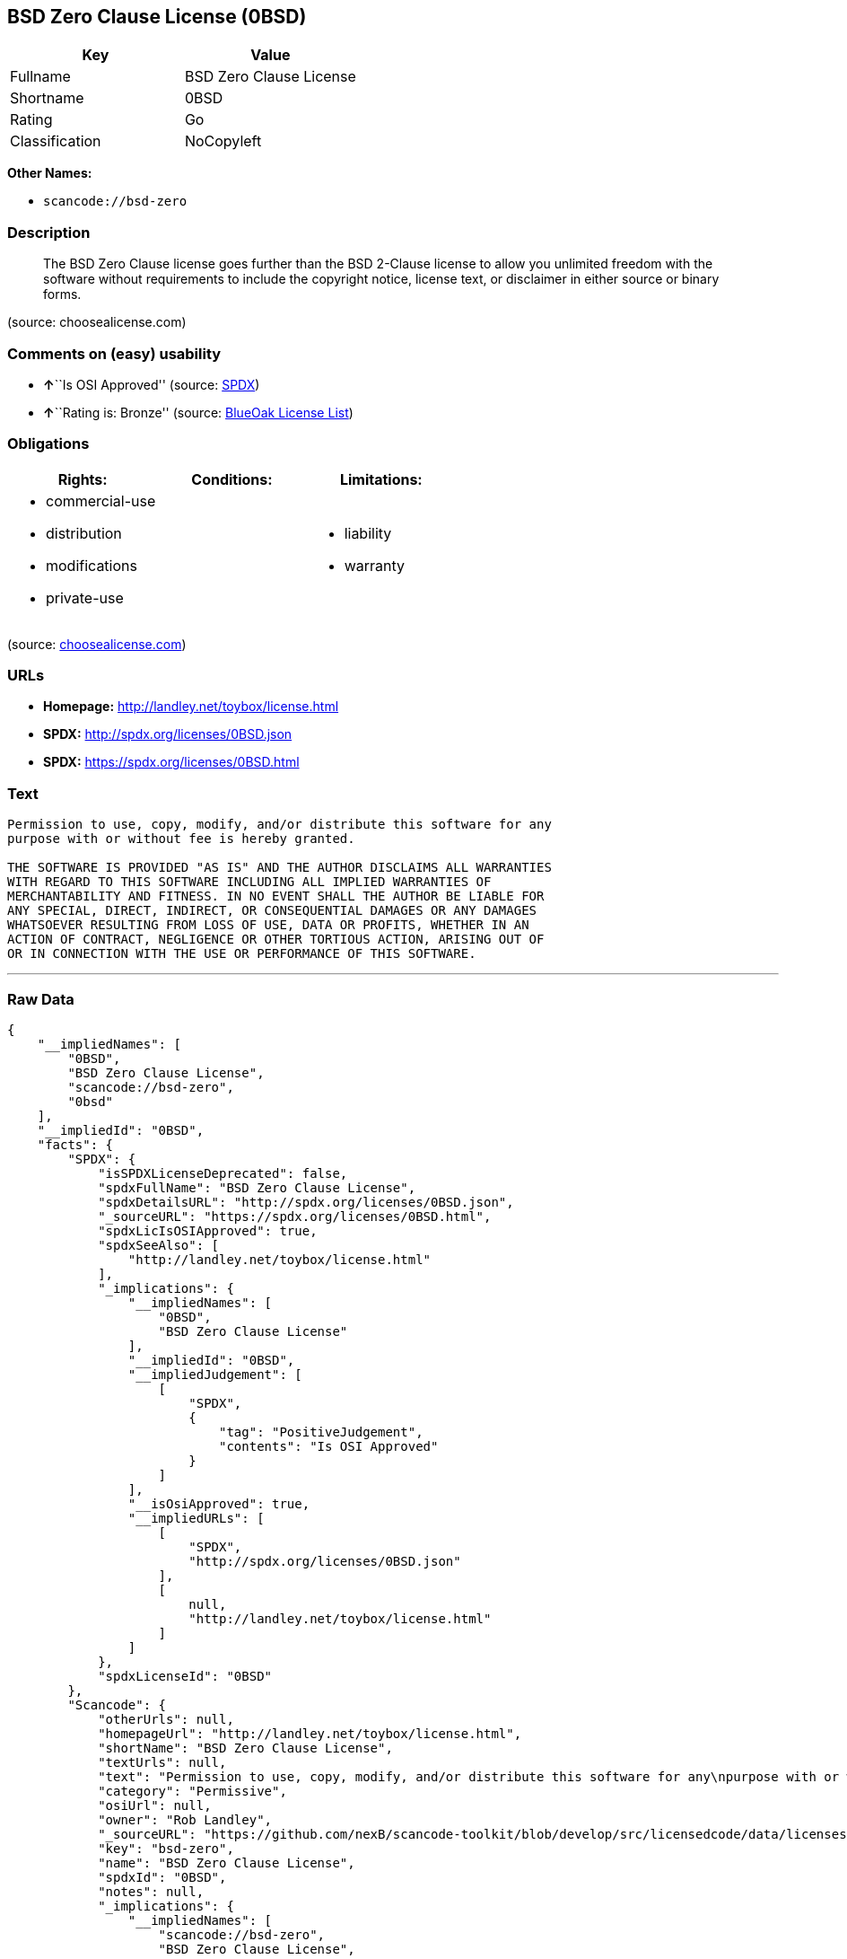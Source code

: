 == BSD Zero Clause License (0BSD)

[cols=",",options="header",]
|===
|Key |Value
|Fullname |BSD Zero Clause License
|Shortname |0BSD
|Rating |Go
|Classification |NoCopyleft
|===

*Other Names:*

* `+scancode://bsd-zero+`

=== Description

____
The BSD Zero Clause license goes further than the BSD 2-Clause license
to allow you unlimited freedom with the software without requirements to
include the copyright notice, license text, or disclaimer in either
source or binary forms.
____

(source: choosealicense.com)

=== Comments on (easy) usability

* **↑**``Is OSI Approved'' (source:
https://spdx.org/licenses/0BSD.html[SPDX])
* **↑**``Rating is: Bronze'' (source:
https://blueoakcouncil.org/list[BlueOak License List])

=== Obligations

[cols=",,",options="header",]
|===
|Rights: |Conditions: |Limitations:
a|
* commercial-use
* distribution
* modifications
* private-use

a|

a|
* liability
* warranty

|===

(source:
https://github.com/github/choosealicense.com/blob/gh-pages/_licenses/0bsd.txt[choosealicense.com])

=== URLs

* *Homepage:* http://landley.net/toybox/license.html
* *SPDX:* http://spdx.org/licenses/0BSD.json
* *SPDX:* https://spdx.org/licenses/0BSD.html

=== Text

....
Permission to use, copy, modify, and/or distribute this software for any
purpose with or without fee is hereby granted.

THE SOFTWARE IS PROVIDED "AS IS" AND THE AUTHOR DISCLAIMS ALL WARRANTIES
WITH REGARD TO THIS SOFTWARE INCLUDING ALL IMPLIED WARRANTIES OF
MERCHANTABILITY AND FITNESS. IN NO EVENT SHALL THE AUTHOR BE LIABLE FOR
ANY SPECIAL, DIRECT, INDIRECT, OR CONSEQUENTIAL DAMAGES OR ANY DAMAGES
WHATSOEVER RESULTING FROM LOSS OF USE, DATA OR PROFITS, WHETHER IN AN
ACTION OF CONTRACT, NEGLIGENCE OR OTHER TORTIOUS ACTION, ARISING OUT OF
OR IN CONNECTION WITH THE USE OR PERFORMANCE OF THIS SOFTWARE.
....

'''''

=== Raw Data

....
{
    "__impliedNames": [
        "0BSD",
        "BSD Zero Clause License",
        "scancode://bsd-zero",
        "0bsd"
    ],
    "__impliedId": "0BSD",
    "facts": {
        "SPDX": {
            "isSPDXLicenseDeprecated": false,
            "spdxFullName": "BSD Zero Clause License",
            "spdxDetailsURL": "http://spdx.org/licenses/0BSD.json",
            "_sourceURL": "https://spdx.org/licenses/0BSD.html",
            "spdxLicIsOSIApproved": true,
            "spdxSeeAlso": [
                "http://landley.net/toybox/license.html"
            ],
            "_implications": {
                "__impliedNames": [
                    "0BSD",
                    "BSD Zero Clause License"
                ],
                "__impliedId": "0BSD",
                "__impliedJudgement": [
                    [
                        "SPDX",
                        {
                            "tag": "PositiveJudgement",
                            "contents": "Is OSI Approved"
                        }
                    ]
                ],
                "__isOsiApproved": true,
                "__impliedURLs": [
                    [
                        "SPDX",
                        "http://spdx.org/licenses/0BSD.json"
                    ],
                    [
                        null,
                        "http://landley.net/toybox/license.html"
                    ]
                ]
            },
            "spdxLicenseId": "0BSD"
        },
        "Scancode": {
            "otherUrls": null,
            "homepageUrl": "http://landley.net/toybox/license.html",
            "shortName": "BSD Zero Clause License",
            "textUrls": null,
            "text": "Permission to use, copy, modify, and/or distribute this software for any\npurpose with or without fee is hereby granted.\n\nTHE SOFTWARE IS PROVIDED \"AS IS\" AND THE AUTHOR DISCLAIMS ALL WARRANTIES\nWITH REGARD TO THIS SOFTWARE INCLUDING ALL IMPLIED WARRANTIES OF\nMERCHANTABILITY AND FITNESS. IN NO EVENT SHALL THE AUTHOR BE LIABLE FOR\nANY SPECIAL, DIRECT, INDIRECT, OR CONSEQUENTIAL DAMAGES OR ANY DAMAGES\nWHATSOEVER RESULTING FROM LOSS OF USE, DATA OR PROFITS, WHETHER IN AN\nACTION OF CONTRACT, NEGLIGENCE OR OTHER TORTIOUS ACTION, ARISING OUT OF\nOR IN CONNECTION WITH THE USE OR PERFORMANCE OF THIS SOFTWARE.",
            "category": "Permissive",
            "osiUrl": null,
            "owner": "Rob Landley",
            "_sourceURL": "https://github.com/nexB/scancode-toolkit/blob/develop/src/licensedcode/data/licenses/bsd-zero.yml",
            "key": "bsd-zero",
            "name": "BSD Zero Clause License",
            "spdxId": "0BSD",
            "notes": null,
            "_implications": {
                "__impliedNames": [
                    "scancode://bsd-zero",
                    "BSD Zero Clause License",
                    "0BSD"
                ],
                "__impliedId": "0BSD",
                "__impliedCopyleft": [
                    [
                        "Scancode",
                        "NoCopyleft"
                    ]
                ],
                "__calculatedCopyleft": "NoCopyleft",
                "__impliedText": "Permission to use, copy, modify, and/or distribute this software for any\npurpose with or without fee is hereby granted.\n\nTHE SOFTWARE IS PROVIDED \"AS IS\" AND THE AUTHOR DISCLAIMS ALL WARRANTIES\nWITH REGARD TO THIS SOFTWARE INCLUDING ALL IMPLIED WARRANTIES OF\nMERCHANTABILITY AND FITNESS. IN NO EVENT SHALL THE AUTHOR BE LIABLE FOR\nANY SPECIAL, DIRECT, INDIRECT, OR CONSEQUENTIAL DAMAGES OR ANY DAMAGES\nWHATSOEVER RESULTING FROM LOSS OF USE, DATA OR PROFITS, WHETHER IN AN\nACTION OF CONTRACT, NEGLIGENCE OR OTHER TORTIOUS ACTION, ARISING OUT OF\nOR IN CONNECTION WITH THE USE OR PERFORMANCE OF THIS SOFTWARE.",
                "__impliedURLs": [
                    [
                        "Homepage",
                        "http://landley.net/toybox/license.html"
                    ]
                ]
            }
        },
        "OpenChainPolicyTemplate": {
            "isSaaSDeemed": "no",
            "licenseType": "permissive",
            "freedomOrDeath": "no",
            "typeCopyleft": "no",
            "_sourceURL": "https://github.com/OpenChain-Project/curriculum/raw/ddf1e879341adbd9b297cd67c5d5c16b2076540b/policy-template/Open%20Source%20Policy%20Template%20for%20OpenChain%20Specification%201.2.ods",
            "name": "Free Public License 1.0.0",
            "commercialUse": true,
            "spdxId": "0BSD",
            "_implications": {
                "__impliedNames": [
                    "0BSD"
                ]
            }
        },
        "BlueOak License List": {
            "BlueOakRating": "Bronze",
            "url": "https://spdx.org/licenses/0BSD.html",
            "isPermissive": true,
            "_sourceURL": "https://blueoakcouncil.org/list",
            "name": "BSD Zero Clause License",
            "id": "0BSD",
            "_implications": {
                "__impliedNames": [
                    "0BSD"
                ],
                "__impliedJudgement": [
                    [
                        "BlueOak License List",
                        {
                            "tag": "PositiveJudgement",
                            "contents": "Rating is: Bronze"
                        }
                    ]
                ],
                "__impliedCopyleft": [
                    [
                        "BlueOak License List",
                        "NoCopyleft"
                    ]
                ],
                "__calculatedCopyleft": "NoCopyleft",
                "__impliedURLs": [
                    [
                        "SPDX",
                        "https://spdx.org/licenses/0BSD.html"
                    ]
                ]
            }
        },
        "finos-osr/OSLC-handbook": {
            "terms": [
                {
                    "termUseCases": null,
                    "termSeeAlso": null,
                    "termDescription": "This license places no conditions whatsoever on using, copyring, modifying or distributing the software for any purpose.",
                    "termComplianceNotes": null,
                    "termType": "other"
                }
            ],
            "_sourceURL": "https://github.com/finos-osr/OSLC-handbook/blob/master/src/0BSD.yaml",
            "name": "BSD Zero Clause License",
            "nameFromFilename": "0BSD",
            "notes": "This is a blanket license with no conditions.",
            "_implications": {
                "__impliedNames": [
                    "0BSD",
                    "BSD Zero Clause License"
                ]
            },
            "licenseId": [
                "0BSD",
                "BSD Zero Clause License"
            ]
        },
        "choosealicense.com": {
            "limitations": [
                "liability",
                "warranty"
            ],
            "_sourceURL": "https://github.com/github/choosealicense.com/blob/gh-pages/_licenses/0bsd.txt",
            "content": "---\ntitle: BSD Zero Clause License\nspdx-id: 0BSD\n\ndescription: The BSD Zero Clause license goes further than the BSD 2-Clause license to allow you unlimited freedom with the software without requirements to include the copyright notice, license text, or disclaimer in either source or binary forms.\n\nhow: Create a text file (typically named LICENSE or LICENSE.txt) in the root of your source code and copy the text of the license into the file.  Replace [year] with the current year and [fullname] with the name (or names) of the copyright holders. You may take the additional step of removing the copyright notice.\n\nusing:\n  - PickMeUp: https://github.com/nazar-pc/PickMeUp/blob/master/copying.md\n  - smoltcp: https://github.com/m-labs/smoltcp/blob/master/LICENSE-0BSD.txt\n  - Toybox: https://github.com/landley/toybox/blob/master/LICENSE\n\npermissions:\n  - commercial-use\n  - distribution\n  - modifications\n  - private-use\n\nconditions: []\n\nlimitations:\n  - liability\n  - warranty\n\n---\n\nCopyright (c) [year] [fullname]\n\nPermission to use, copy, modify, and/or distribute this software for any\npurpose with or without fee is hereby granted.\n\nTHE SOFTWARE IS PROVIDED \"AS IS\" AND THE AUTHOR DISCLAIMS ALL WARRANTIES WITH\nREGARD TO THIS SOFTWARE INCLUDING ALL IMPLIED WARRANTIES OF MERCHANTABILITY\nAND FITNESS. IN NO EVENT SHALL THE AUTHOR BE LIABLE FOR ANY SPECIAL, DIRECT,\nINDIRECT, OR CONSEQUENTIAL DAMAGES OR ANY DAMAGES WHATSOEVER RESULTING FROM\nLOSS OF USE, DATA OR PROFITS, WHETHER IN AN ACTION OF CONTRACT, NEGLIGENCE OR\nOTHER TORTIOUS ACTION, ARISING OUT OF OR IN CONNECTION WITH THE USE OR\nPERFORMANCE OF THIS SOFTWARE.\n",
            "name": "0bsd",
            "hidden": null,
            "spdxId": "0BSD",
            "conditions": [],
            "permissions": [
                "commercial-use",
                "distribution",
                "modifications",
                "private-use"
            ],
            "featured": null,
            "nickname": null,
            "how": "Create a text file (typically named LICENSE or LICENSE.txt) in the root of your source code and copy the text of the license into the file.  Replace [year] with the current year and [fullname] with the name (or names) of the copyright holders. You may take the additional step of removing the copyright notice.",
            "title": "BSD Zero Clause License",
            "_implications": {
                "__impliedNames": [
                    "0bsd",
                    "0BSD"
                ],
                "__obligations": {
                    "limitations": [
                        {
                            "tag": "ImpliedLimitation",
                            "contents": "liability"
                        },
                        {
                            "tag": "ImpliedLimitation",
                            "contents": "warranty"
                        }
                    ],
                    "rights": [
                        {
                            "tag": "ImpliedRight",
                            "contents": "commercial-use"
                        },
                        {
                            "tag": "ImpliedRight",
                            "contents": "distribution"
                        },
                        {
                            "tag": "ImpliedRight",
                            "contents": "modifications"
                        },
                        {
                            "tag": "ImpliedRight",
                            "contents": "private-use"
                        }
                    ],
                    "conditions": []
                }
            },
            "description": "The BSD Zero Clause license goes further than the BSD 2-Clause license to allow you unlimited freedom with the software without requirements to include the copyright notice, license text, or disclaimer in either source or binary forms."
        }
    },
    "__impliedJudgement": [
        [
            "BlueOak License List",
            {
                "tag": "PositiveJudgement",
                "contents": "Rating is: Bronze"
            }
        ],
        [
            "SPDX",
            {
                "tag": "PositiveJudgement",
                "contents": "Is OSI Approved"
            }
        ]
    ],
    "__impliedCopyleft": [
        [
            "BlueOak License List",
            "NoCopyleft"
        ],
        [
            "Scancode",
            "NoCopyleft"
        ]
    ],
    "__calculatedCopyleft": "NoCopyleft",
    "__obligations": {
        "limitations": [
            {
                "tag": "ImpliedLimitation",
                "contents": "liability"
            },
            {
                "tag": "ImpliedLimitation",
                "contents": "warranty"
            }
        ],
        "rights": [
            {
                "tag": "ImpliedRight",
                "contents": "commercial-use"
            },
            {
                "tag": "ImpliedRight",
                "contents": "distribution"
            },
            {
                "tag": "ImpliedRight",
                "contents": "modifications"
            },
            {
                "tag": "ImpliedRight",
                "contents": "private-use"
            }
        ],
        "conditions": []
    },
    "__isOsiApproved": true,
    "__impliedText": "Permission to use, copy, modify, and/or distribute this software for any\npurpose with or without fee is hereby granted.\n\nTHE SOFTWARE IS PROVIDED \"AS IS\" AND THE AUTHOR DISCLAIMS ALL WARRANTIES\nWITH REGARD TO THIS SOFTWARE INCLUDING ALL IMPLIED WARRANTIES OF\nMERCHANTABILITY AND FITNESS. IN NO EVENT SHALL THE AUTHOR BE LIABLE FOR\nANY SPECIAL, DIRECT, INDIRECT, OR CONSEQUENTIAL DAMAGES OR ANY DAMAGES\nWHATSOEVER RESULTING FROM LOSS OF USE, DATA OR PROFITS, WHETHER IN AN\nACTION OF CONTRACT, NEGLIGENCE OR OTHER TORTIOUS ACTION, ARISING OUT OF\nOR IN CONNECTION WITH THE USE OR PERFORMANCE OF THIS SOFTWARE.",
    "__impliedURLs": [
        [
            "SPDX",
            "http://spdx.org/licenses/0BSD.json"
        ],
        [
            null,
            "http://landley.net/toybox/license.html"
        ],
        [
            "SPDX",
            "https://spdx.org/licenses/0BSD.html"
        ],
        [
            "Homepage",
            "http://landley.net/toybox/license.html"
        ]
    ]
}
....

'''''

=== Dot Cluster Graph

image:../dot/0BSD.svg[image,title="dot"]
